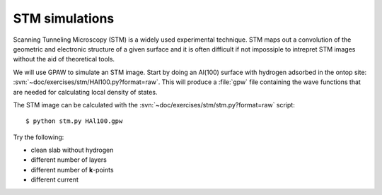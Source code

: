 ===============
STM simulations
===============

Scanning Tunneling Microscopy (STM) is a widely used experimental
technique. STM maps out a convolution of the geometric and electronic
structure of a given surface and it is often difficult if not
impossiple to intrepret STM images without the aid of theoretical
tools.

We will use GPAW to simulate an STM image.  Start by doing an Al(100)
surface with hydrogen adsorbed in the ontop site:
:svn:`~doc/exercises/stm/HAl100.py?format=raw`.  This will produce a
:file:`gpw` file containing the wave functions that are needed for
calculating local density of states.

The STM image can be calculated with the
:svn:`~doc/exercises/stm/stm.py?format=raw` script::

  $ python stm.py HAl100.gpw

Try the following:

* clean slab without hydrogen
* different number of layers
* different number of **k**-points
* different current
